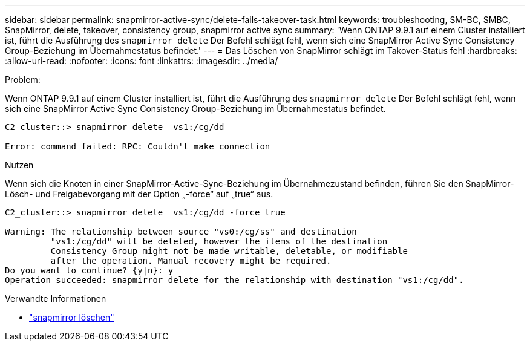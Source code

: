 ---
sidebar: sidebar 
permalink: snapmirror-active-sync/delete-fails-takeover-task.html 
keywords: troubleshooting, SM-BC, SMBC, SnapMirror, delete, takeover, consistency group, snapmirror active sync 
summary: 'Wenn ONTAP 9.9.1 auf einem Cluster installiert ist, führt die Ausführung des  `snapmirror delete` Der Befehl schlägt fehl, wenn sich eine SnapMirror Active Sync Consistency Group-Beziehung im Übernahmestatus befindet.' 
---
= Das Löschen von SnapMirror schlägt im Takover-Status fehl
:hardbreaks:
:allow-uri-read: 
:nofooter: 
:icons: font
:linkattrs: 
:imagesdir: ../media/


.Problem:
[role="lead"]
Wenn ONTAP 9.9.1 auf einem Cluster installiert ist, führt die Ausführung des  `snapmirror delete` Der Befehl schlägt fehl, wenn sich eine SnapMirror Active Sync Consistency Group-Beziehung im Übernahmestatus befindet.

....
C2_cluster::> snapmirror delete  vs1:/cg/dd

Error: command failed: RPC: Couldn't make connection
....
.Nutzen
Wenn sich die Knoten in einer SnapMirror-Active-Sync-Beziehung im Übernahmezustand befinden, führen Sie den SnapMirror-Lösch- und Freigabevorgang mit der Option „-force“ auf „true“ aus.

....
C2_cluster::> snapmirror delete  vs1:/cg/dd -force true

Warning: The relationship between source "vs0:/cg/ss" and destination
         "vs1:/cg/dd" will be deleted, however the items of the destination
         Consistency Group might not be made writable, deletable, or modifiable
         after the operation. Manual recovery might be required.
Do you want to continue? {y|n}: y
Operation succeeded: snapmirror delete for the relationship with destination "vs1:/cg/dd".
....
.Verwandte Informationen
* link:https://docs.netapp.com/us-en/ontap-cli/snapmirror-delete.html["snapmirror löschen"^]


